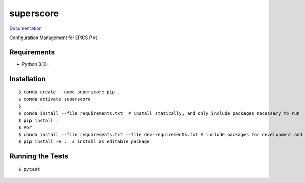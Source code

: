 ===============================
superscore
===============================

.. image:: https://github.com/slaclab/superscore/actions/workflows/standard.yml/badge.svg
        :target: https://github.com/slaclab/superscore/actions/workflows/standard.yml

.. image:: https://img.shields.io/pypi/v/superscore.svg
        :target: https://pypi.python.org/pypi/superscore


`Documentation <https://slaclab.github.io/superscore/>`_

Configuration Management for EPICS PVs

Requirements
------------

* Python 3.10+

Installation
------------

::

  $ conda create --name superscore pip
  $ conda activate superscore
  $
  $ conda install --file requirements.txt  # install statically, and only include packages necessary to run
  $ pip install .
  $ #or
  $ conda install --file requirements.txt --file dev-requirements.txt # include packages for development and testing
  $ pip install -e .  # install as editable package

Running the Tests
-----------------
::

  $ pytest
